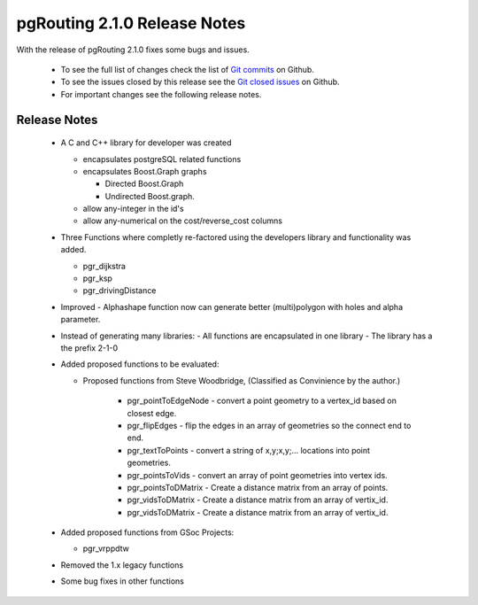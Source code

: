 .. 
   ****************************************************************************
    pgRouting Manual
    Copyright(c) pgRouting Contributors

    This documentation is licensed under a Creative Commons Attribution-Share  
    Alike 3.0 License: http://creativecommons.org/licenses/by-sa/3.0/
   ****************************************************************************

.. _changelog_2_1_0:

pgRouting 2.1.0 Release Notes
===============================================================================

With the release of pgRouting 2.1.0 fixes some bugs and issues.

 - To see the full list of changes check the list of `Git commits <https://github.com/pgRouting/pgrouting/commits>`_ on Github.
 - To see the issues closed by this release see the `Git closed issues <https://github.com/pgRouting/pgrouting/issues?q=is%3Aissue+milestone%3A%22Release+2.1.0%22+is%3Aclosed>`_ on Github.
 - For important changes see the following release notes.

..



Release Notes
-------------------------------------------------------------------------------

 - A C and C++ library for developer was created

   - encapsulates postgreSQL related functions
   - encapsulates Boost.Graph graphs

     - Directed Boost.Graph
     - Undirected Boost.graph.

   - allow any-integer in the id's
   - allow any-numerical on the cost/reverse_cost columns

 - Three Functions where completly re-factored using the developers library and functionality was added.

   - pgr_dijkstra
   - pgr_ksp
   - pgr_drivingDistance

 - Improved
   - Alphashape function now can generate better (multi)polygon with holes and alpha parameter.

 - Instead of generating many libraries:
   - All functions are encapsulated in one library
   - The library has a the prefix 2-1-0

 - Added proposed functions to be evaluated:

   - Proposed functions from Steve Woodbridge, (Classified as Convinience by the author.)

      - pgr_pointToEdgeNode - convert a point geometry to a vertex_id based on closest edge.
      - pgr_flipEdges - flip the edges in an array of geometries so the connect end to end.
      - pgr_textToPoints - convert a string of x,y;x,y;... locations into point geometries.
      - pgr_pointsToVids - convert an array of point geometries into vertex ids.
      - pgr_pointsToDMatrix - Create a distance matrix from an array of points.
      - pgr_vidsToDMatrix - Create a distance matrix from an array of vertix_id.
      - pgr_vidsToDMatrix - Create a distance matrix from an array of vertix_id.

 - Added proposed functions from GSoc Projects:

   - pgr_vrppdtw

 - Removed the 1.x legacy functions

 - Some bug fixes in other functions

